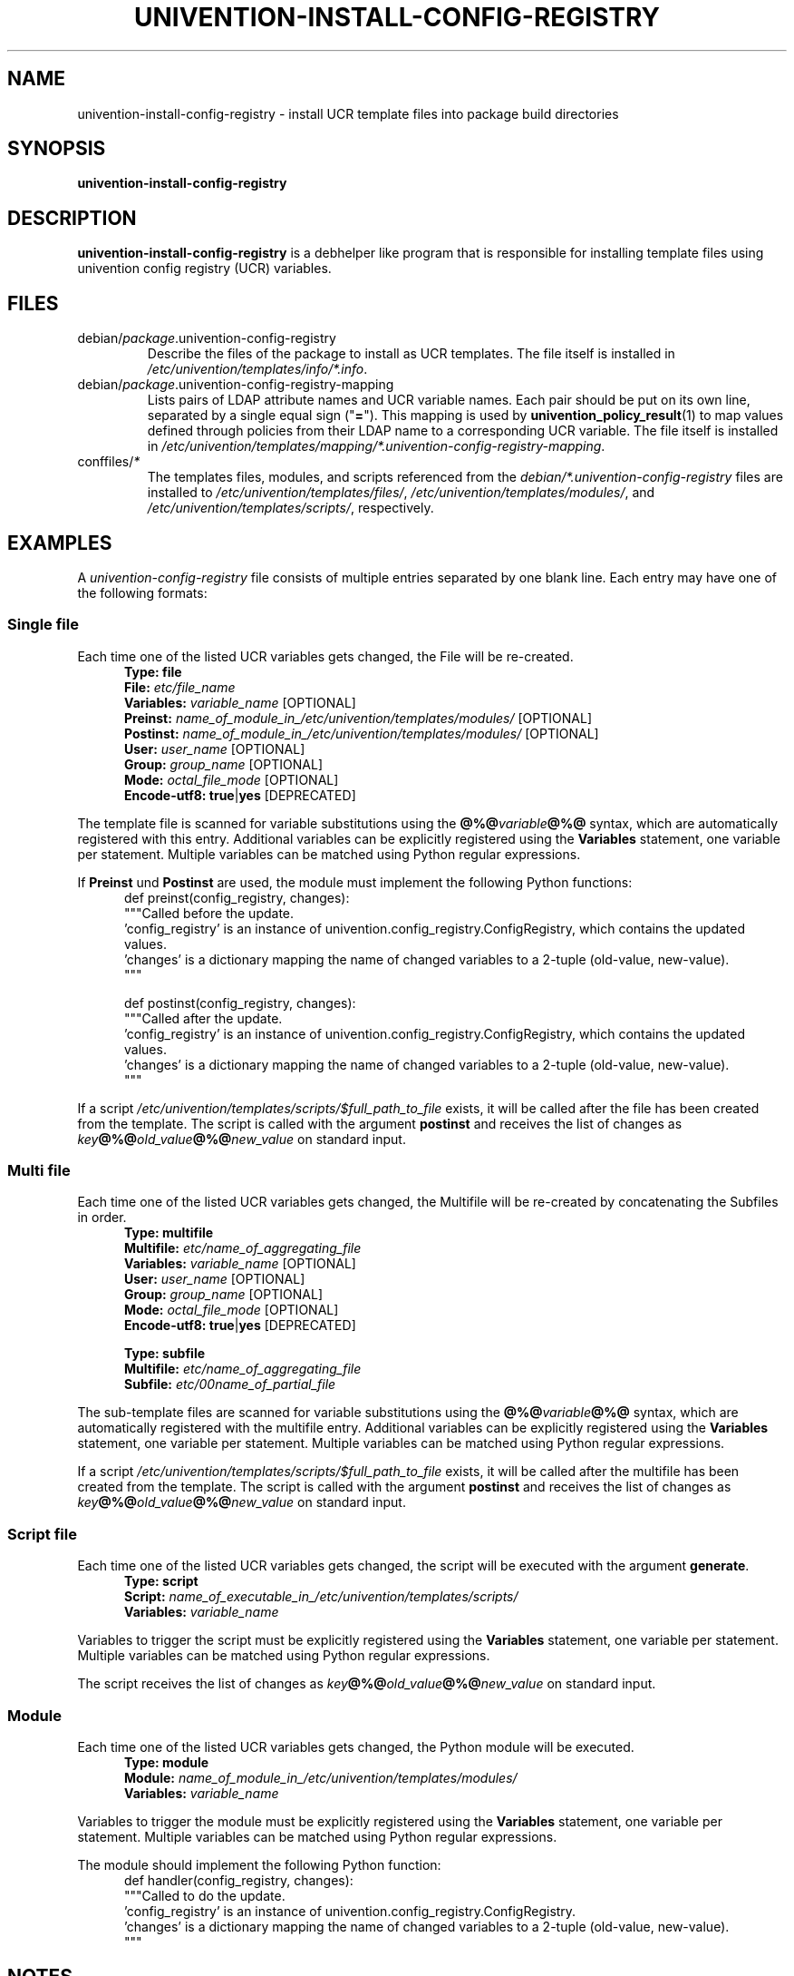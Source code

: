 .\"                                      Hey, EMACS: -*- nroff -*-
.TH UNIVENTION-INSTALL-CONFIG-REGISTRY 1 2012-08-01 UCS

.SH NAME
univention\-install\-config\-registry \- install UCR template files into package build directories

.SH SYNOPSIS
.B univention\-install\-config\-registry

.SH DESCRIPTION
.B univention\-install\-config\-registry
is a debhelper like program that is responsible for installing template files using univention config registry (UCR) variables.

.SH FILES
.TP
debian/\fIpackage\fP.univention\-config\-registry
Describe the files of the package to install as UCR templates.
The file itself is installed in \fI/etc/univention/templates/info/*.info\fP.
.TP
debian/\fIpackage\fP.univention\-config\-registry\-mapping
Lists pairs of LDAP attribute names and UCR variable names. Each pair should be put on its own line, separated by a single equal sign ("\fB=\fP").
This mapping is used by
.BR univention_policy_result (1)
to map values defined through policies from their LDAP name to a corresponding UCR variable.
The file itself is installed in \fI/etc/univention/templates/mapping/*.univention-config-registry-mapping\fP.
.TP
conffiles/\fI*\fP
The templates files, modules, and scripts referenced from the
\fIdebian/*.univention\-config\-registry\fP files are installed to
\fI/etc/univention/templates/files/\fP,
\fI/etc/univention/templates/modules/\fP, and
\fI/etc/univention/templates/scripts/\fP, respectively.

.SH EXAMPLES
A
.I univention\-config\-registry
file consists of multiple entries separated by one blank line.
Each entry may have one of the following formats:
.SS Single file
Each time one of the listed UCR variables gets changed, the File will be re-created.
.RS 5
.nf
\fBType: file\fP
\fBFile:\fP \fIetc/file_name\fP
\fBVariables:\fP \fIvariable_name\fP [OPTIONAL]
\fBPreinst:\fP \fIname_of_module_in_/etc/univention/templates/modules/\fP [OPTIONAL]
\fBPostinst:\fP \fIname_of_module_in_/etc/univention/templates/modules/\fP [OPTIONAL]
\fBUser:\fP \fIuser_name\fP [OPTIONAL]
\fBGroup:\fP \fIgroup_name\fP [OPTIONAL]
\fBMode:\fP \fIoctal_file_mode\fP [OPTIONAL]
\fBEncode-utf8:\fP \fBtrue\fP|\fByes\fP [DEPRECATED]
.fi
.RE
.P
The template file is scanned for variable substitutions using the \fB@%@\fP\fIvariable\fP\fB@%@\fP syntax, which are automatically registered with this entry.
Additional variables can be explicitly registered using the \fBVariables\fP statement, one variable per statement.
Multiple variables can be matched using Python regular expressions.
.P
If \fBPreinst\fP und \fBPostinst\fP are used, the module must implement the following Python functions:
.RS 5
.nf
def preinst(config_registry, changes):
    """Called before the update.
    'config_registry' is an instance of univention.config_registry.ConfigRegistry, which contains the updated values.
    'changes' is a dictionary mapping the name of changed variables to a 2-tuple (old-value, new-value).
    """

def postinst(config_registry, changes):
    """Called after the update.
    'config_registry' is an instance of univention.config_registry.ConfigRegistry, which contains the updated values.
    'changes' is a dictionary mapping the name of changed variables to a 2-tuple (old-value, new-value).
    """
.fi
.RE
.P
If a script \fI/etc/univention/templates/scripts/$full_path_to_file\fP exists, it will be called after the file has been created from the template.
The script is called with the argument \fBpostinst\fP and receives the list of changes as \fIkey\fP\fB@%@\fP\fIold_value\fP\fB@%@\fP\fInew_value\fP on standard input.

.SS Multi file
Each time one of the listed UCR variables gets changed, the Multifile will be re-created by concatenating the Subfiles in order.
.RS 5
.nf
\fBType: multifile\fP
\fBMultifile:\fP \fIetc/name_of_aggregating_file\fP
\fBVariables:\fP \fIvariable_name\fP [OPTIONAL]
\fBUser:\fP \fIuser_name\fP [OPTIONAL]
\fBGroup:\fP \fIgroup_name\fP [OPTIONAL]
\fBMode:\fP \fIoctal_file_mode\fP [OPTIONAL]
\fBEncode-utf8:\fP \fBtrue\fP|\fByes\fP [DEPRECATED]

\fBType: subfile\fP
\fBMultifile:\fP \fIetc/name_of_aggregating_file\fP
\fBSubfile:\fP \fIetc/00name_of_partial_file\fP
.fi
.RE
.P
The sub-template files are scanned for variable substitutions using the \fB@%@\fP\fIvariable\fP\fB@%@\fP syntax, which are automatically registered with the multifile entry.
Additional variables can be explicitly registered using the \fBVariables\fP statement, one variable per statement.
Multiple variables can be matched using Python regular expressions.
.fi
.RE
.P
If a script \fI/etc/univention/templates/scripts/$full_path_to_file\fP exists, it will be called after the multifile has been created from the template.
The script is called with the argument \fBpostinst\fP and receives the list of changes as \fIkey\fP\fB@%@\fP\fIold_value\fP\fB@%@\fP\fInew_value\fP on standard input.

.SS Script file
Each time one of the listed UCR variables gets changed, the script will be executed with the argument \fBgenerate\fP.
.RS 5
.nf
\fBType: script\fP
\fBScript:\fP \fIname_of_executable_in_/etc/univention/templates/scripts/\fP
\fBVariables:\fP \fIvariable_name\fP
.fi
.RE
.P
Variables to trigger the script must be explicitly registered using the \fBVariables\fP statement, one variable per statement.
Multiple variables can be matched using Python regular expressions.
.P
The script receives the list of changes as \fIkey\fP\fB@%@\fP\fIold_value\fP\fB@%@\fP\fInew_value\fP on standard input.

.SS Module
Each time one of the listed UCR variables gets changed, the Python module will be executed.
.RS 5
.nf
\fBType: module\fP
\fBModule:\fP \fIname_of_module_in_/etc/univention/templates/modules/\fP
\fBVariables:\fP \fIvariable_name\fP
.fi
.RE
.P
Variables to trigger the module must be explicitly registered using the \fBVariables\fP statement, one variable per statement.
Multiple variables can be matched using Python regular expressions.
.P
The module should implement the following Python function:
.RS 5
.nf
def handler(config_registry, changes):
    """Called to do the update.
    'config_registry' is an instance of univention.config_registry.ConfigRegistry.
    'changes' is a dictionary mapping the name of changed variables to a 2-tuple (old-value, new-value).
    """
.fi
.RE

.SH NOTES
Note that this command is not idempotent.
.BR dh_prep (1)
should be called between invocations of this command.
Otherwise, it may cause multiple instances of the same text to be added to maintainer scripts.

.SH BUGS
File names must not start with the leading slash, they should be relative to \fI/\fP.

.SH ENVIRONMENT
.IP "\s-1DH_VERBOSE\s0" 4
Set to 1 to enable verbose mode.
Debhelper will output every command it runs that modifies files on the build system.

.SH SEE ALSO
.BR univention\-install\-config\-registry\-info (1),
.BR univention\-install\-service\-info (1),
.BR debhelper (7).
.br
This program is documented fully in the
.IR "Univention Corporate Server Manual" .

.SH AUTHOR
Copyright (c) 2011-2012 Univention GmbH, Germany
